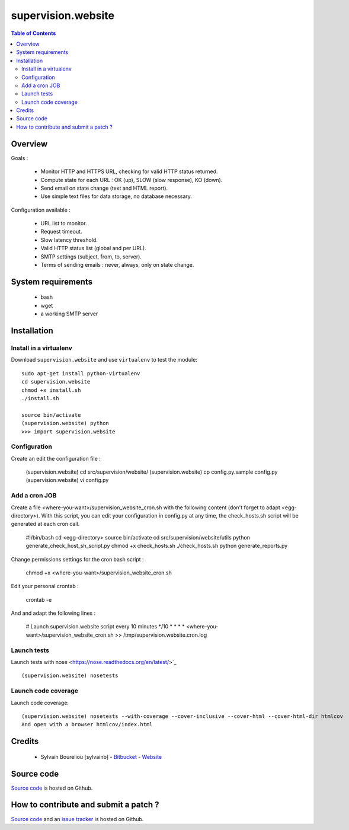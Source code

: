 ===============================================
supervision.website
===============================================

.. contents:: Table of Contents
   :depth: 2

Overview
--------

Goals : 

    * Monitor HTTP and HTTPS URL, checking for valid HTTP status returned.
    * Compute state for each URL : OK (up), SLOW (slow response), KO (down).
    * Send email on state change (text and HTML report).
    * Use simple text files for data storage, no database necessary.

Configuration available : 

    * URL list to monitor.
    * Request timeout.
    * Slow latency threshold.
    * Valid HTTP status list (global and per URL).
    * SMTP settings (subject, from, to, server).
    * Terms of sending emails : never, always, only on state change. 

System requirements
-------------------

    * bash
    * wget
    * a working SMTP server

Installation
------------

Install in a virtualenv
~~~~~~~~~~~~~~~~~~~~~~~

Download ``supervision.website`` and use ``virtualenv`` to test the module::

    sudo apt-get install python-virtualenv
    cd supervision.website
    chmod +x install.sh
    ./install.sh

    source bin/activate
    (supervision.website) python
    >>> import supervision.website

Configuration
~~~~~~~~~~~~~~

Create an edit the configuration file :

    (supervision.website) cd src/supervision/website/
    (supervision.website) cp config.py.sample config.py
    (supervision.website) vi config.py

Add a cron JOB
~~~~~~~~~~~~~~~

Create a file <where-you-want>/supervision_website_cron.sh with the following content (don't forget to adapt <egg-directory>). With this script, you can edit your configuration in config.py at any time, the check_hosts.sh script will be generated at each cron call. 

    #!/bin/bash
    cd <egg-directory>
    source bin/activate
    cd src/supervision/website/utils
    python generate_check_host_sh_script.py
    chmod +x check_hosts.sh
    ./check_hosts.sh
    python generate_reports.py

Change permissions settings for the cron bash script :

    chmod +x <where-you-want>/supervision_website_cron.sh

Edit your personal crontab :

    crontab -e

And and adapt the following lines : 

    # Launch supervision.website script every 10 minutes
    */10 * * * * <where-you-want>/supervision_website_cron.sh >> /tmp/supervision.website.cron.log


Launch tests
~~~~~~~~~~~~

Launch tests with nose <https://nose.readthedocs.org/en/latest/>`_ ::

    (supervision.website) nosetests

Launch code coverage
~~~~~~~~~~~~~~~~~~~~

Launch code coverage::

    (supervision.website) nosetests --with-coverage --cover-inclusive --cover-html --cover-html-dir htmlcov
    And open with a browser htmlcov/index.html

Credits
-------

    * Sylvain Boureliou [sylvainb] - `Bitbucket <https://bitbucket.org/sylvainb/>`_ - `Website <http://www.asilax.fr>`_

Source code
-----------

`Source code <https://github.com/sylvainb/supervision.website>`_ is hosted on Github.

How to contribute and submit a patch ?
--------------------------------------

`Source code <https://github.com/sylvainb/supervision.website>`_ and an `issue tracker <https://github.com/sylvainb/supervision.website/issues>`_ is hosted on Github.


